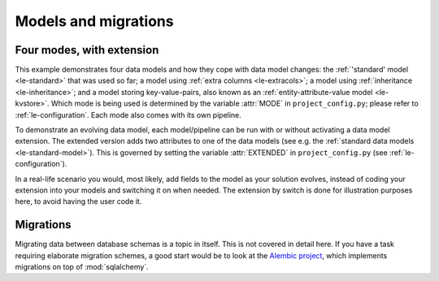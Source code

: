 .. _le-modes:

Models and migrations
*********************

Four modes, with extension
==========================

This example demonstrates four data models and how they cope with data model changes:
the :ref:`'standard' model <le-standard>` that was used so far;
a model using :ref:`extra columns <le-extracols>`;
a model using :ref:`inheritance <le-inheritance>`;
and a model storing key-value-pairs, also known as an :ref:`entity-attribute-value model <le-kvstore>`.
Which mode is being used is determined by the variable :attr:`MODE` in ``project_config.py``;
please refer to :ref:`le-configuration`.
Each mode also comes with its own pipeline.

To demonstrate an evolving data model, each model/pipeline can be run with or without activating
a data model extension.
The extended version adds two attributes to one of the data models
(see e.g. the :ref:`standard data models <le-standard-model>`).
This is governed by setting the variable :attr:`EXTENDED` in ``project_config.py`` (see :ref:`le-configuration`).

In a real-life scenario you would, most likely, add fields to the model as your solution evolves, instead of
coding your extension into your models and switching it on when needed.
The extension by switch is done for illustration purposes here, to avoid having the user code it.


Migrations
==========

Migrating data between database schemas is a topic in itself.
This is not covered in detail here.
If you have a task requiring elaborate migration schemes, a good start would
be to look at the `Alembic project <http://alembic.zzzcomputing.com/en/latest/>`_, which
implements migrations on top of :mod:`sqlalchemy`.



